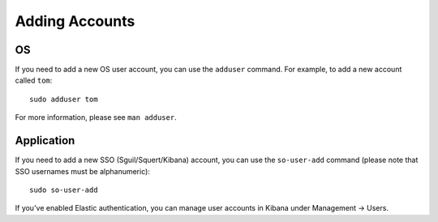 Adding Accounts
===============

OS
--

If you need to add a new OS user account, you can use the ``adduser`` command.  For example, to add a new account called ``tom``:

::

    sudo adduser tom

For more information, please see ``man adduser``.

Application
-----------

If you need to add a new SSO (Sguil/Squert/Kibana) account, you can use the ``so-user-add`` command (please note that SSO usernames must be alphanumeric):

::

    sudo so-user-add

If you've enabled Elastic authentication, you can manage user accounts in Kibana under Management -> Users.

